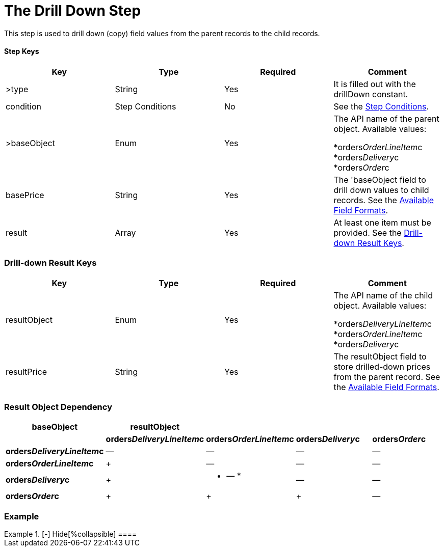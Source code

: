 = The Drill Down Step

This step is used to drill down (copy) field values from the parent
records to the child records.

[[h3_109049444]]
==== Step Keys

[width="100%",cols="25%,25%,25%,25%",]
|===
|*Key* |*Type* |*Required* |*Comment*

|[.apiobject]#>type# |String |Yes |It is filled out with the
[.apiobject]#drillDown# constant.

|[.apiobject]#condition# |Step Conditions |No |See
the xref:admin-guide/managing-ct-orders/price-management/ref-guide/pricing-procedure-v-2/pricing-procedure-v-2-steps/step-conditions[Step Conditions].

|[.apiobject]#>baseObject# |Enum |Yes a|
The API name of the parent object. Available values:

*[.apiobject]#orders__OrderLineItem__c#
*[.apiobject]#orders__Delivery__c#
*[.apiobject]#orders__Order__c#

|[.apiobject]#basePrice# |String |Yes |The
'[.apiobject]#baseObject# field to drill down values to
child records. See the
xref:admin-guide/managing-ct-orders/price-management/ref-guide/pricing-procedure-v-2/pricing-procedure-available-field-formats[Available Field
Formats].

|[.apiobject]#result# |Array |Yes |At least one item must be
provided. See the
xref:admin-guide/managing-ct-orders/price-management/ref-guide/pricing-procedure-v-2/pricing-procedure-v-2-steps/the-drill-down-step#h2_1299271578[Drill-down Result Keys].
|===

[[h2_1299271578]]
=== Drill-down Result Keys

[width="100%",cols="25%,25%,25%,25%",]
|===
|*Key* |*Type* |*Required* |*Comment*

|[.apiobject]#resultObject# |Enum |Yes a|
The API name of the child object. Available values:

*[.apiobject]#orders__DeliveryLineItem__c#
*[.apiobject]#orders__OrderLineItem__c#
*[.apiobject]#orders__Delivery__c#

|[.apiobject]#resultPrice# |String |Yes |The
[.apiobject]#resultObject# field to store drilled-down prices
from the parent record. See the
xref:admin-guide/managing-ct-orders/price-management/ref-guide/pricing-procedure-v-2/pricing-procedure-available-field-formats[Available Field
Formats].
|===

[[h2_151004117]]
=== Result Object Dependency

[width="100%",cols="^20%,^20%,^20%,^20%,^20%",]
|===
|*baseObject* |*resultObject* | | |

| |*orders__DeliveryLineItem__c*
|*orders__OrderLineItem__c* |*orders__Delivery__c*
|*orders__Order__c*

|*orders__DeliveryLineItem__c* a|
—

a|
—

a|
—

a|
—

|*orders__OrderLineItem__c* a|
{plus}

a|
—

a|
—

a|
—

|*orders__Delivery__c* a|
{plus}

a|
* — *

a|
—

a|
—

|*orders__Order__c* a|
{plus}

a|
{plus}

a|
{plus}

|—
|===

[[h2_1689083776]]
=== Example

[{plus}] xref:javascript:void(0)[Standard Drill-down Step:]

.[-] Hide[%collapsible] ====

====
